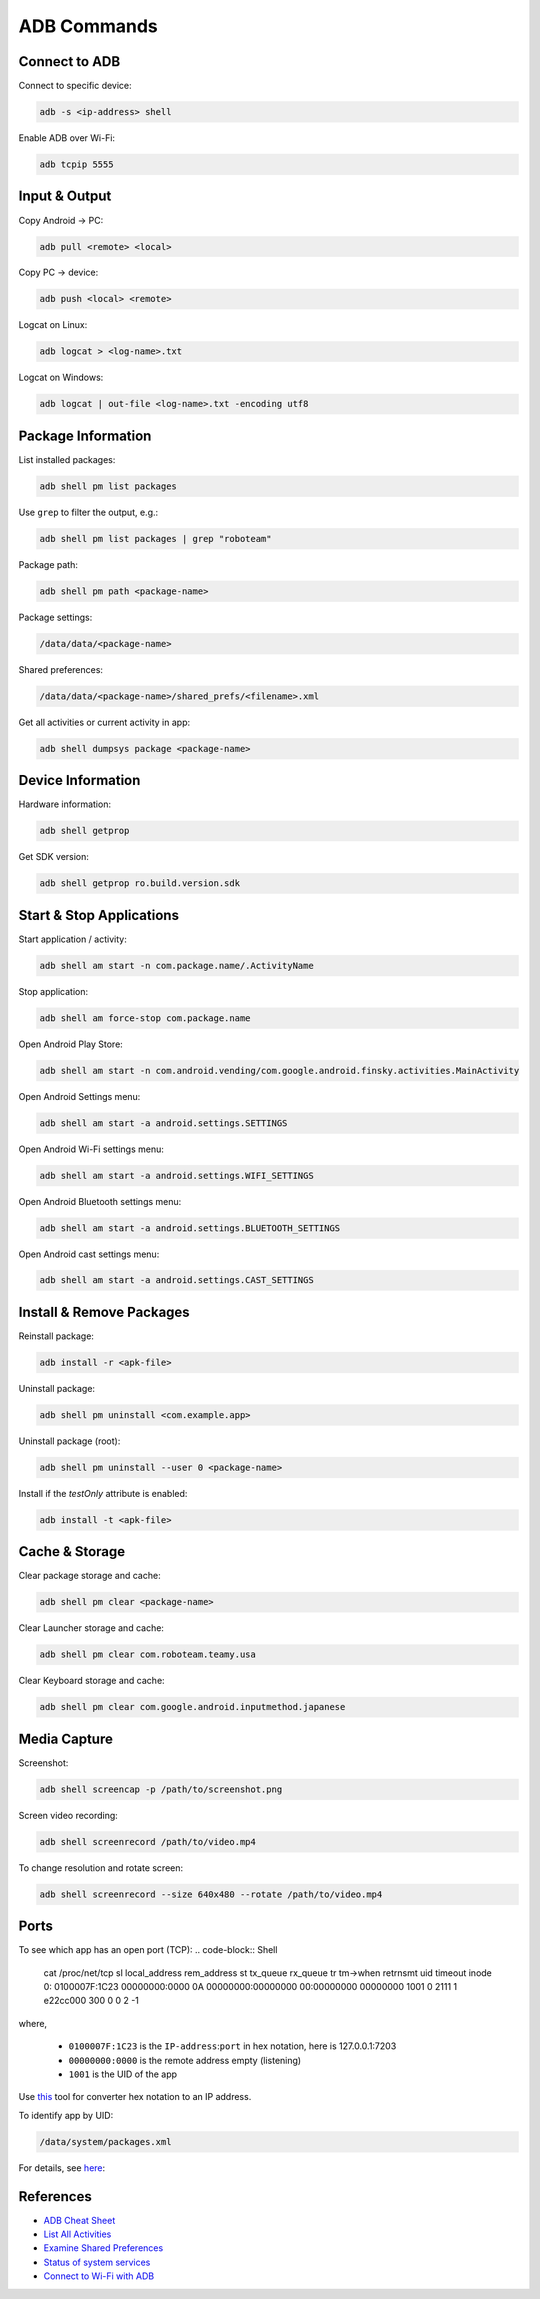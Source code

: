 .. _adb-commands:

************
ADB Commands
************

==============
Connect to ADB
==============
Connect to specific device:

.. code-block:: Shell

  adb -s <ip-address> shell

Enable ADB over Wi-Fi:

.. code-block:: Shell

  adb tcpip 5555


==============
Input & Output
==============
Copy Android → PC:

.. code-block:: Shell
  
  adb pull <remote> <local>


Copy PC → device:

.. code-block:: Shell
  
  adb push <local> <remote>

Logcat on Linux:

.. code-block:: Shell

  adb logcat > <log-name>.txt

Logcat on Windows:

.. code-block:: Shell

  adb logcat | out-file <log-name>.txt -encoding utf8


===================
Package Information
===================
List installed packages:

.. code-block:: Shell

  adb shell pm list packages

Use ``grep`` to filter the output, e.g.:

.. code-block:: Shell

  adb shell pm list packages | grep "roboteam"

Package path:

.. code-block:: Shell

  adb shell pm path <package-name>

Package settings:

.. code-block:: Shell

  /data/data/<package-name>

Shared preferences:

.. code-block:: Shell

  /data/data/<package-name>/shared_prefs/<filename>.xml

Get all activities or current activity in app:

.. code-block:: Shell

  adb shell dumpsys package <package-name>


==================
Device Information
==================
Hardware information:

.. code-block:: Shell

  adb shell getprop

Get SDK version:

.. code-block:: Shell

  adb shell getprop ro.build.version.sdk
  

=========================
Start & Stop Applications
=========================
Start application / activity:

.. code-block:: Shell

  adb shell am start -n com.package.name/.ActivityName

Stop application:

.. code-block:: Shell

  adb shell am force-stop com.package.name


Open Android Play Store:

.. code-block:: Shell
  
  adb shell am start -n com.android.vending/com.google.android.finsky.activities.MainActivity

Open Android Settings menu:

.. code-block:: Shell
  
  adb shell am start -a android.settings.SETTINGS

Open Android Wi-Fi settings menu:

.. code-block:: Shell
  
  adb shell am start -a android.settings.WIFI_SETTINGS

Open Android Bluetooth settings menu:

.. code-block:: Shell
  
  adb shell am start -a android.settings.BLUETOOTH_SETTINGS

Open Android cast settings menu:

.. code-block:: Shell
  
  adb shell am start -a android.settings.CAST_SETTINGS


=========================
Install & Remove Packages
=========================
Reinstall package:

.. code-block:: Shell
  
  adb install -r <apk-file>

Uninstall package:

.. code-block:: Shell

  adb shell pm uninstall <com.example.app>

Uninstall package (root):

.. code-block:: Shell
  
  adb shell pm uninstall --user 0 <package-name>

Install if the `testOnly` attribute is enabled:

.. code-block:: Shell
  
  adb install -t <apk-file>


===============
Cache & Storage
===============
Clear package storage and cache:

.. code-block:: Shell
  
  adb shell pm clear <package-name>

Clear Launcher storage and cache:

.. code-block:: Shell

  adb shell pm clear com.roboteam.teamy.usa

Clear Keyboard storage and cache:

.. code-block:: Shell

  adb shell pm clear com.google.android.inputmethod.japanese


=============
Media Capture
=============
Screenshot:

.. code-block:: Shell

  adb shell screencap -p /path/to/screenshot.png

Screen video recording:

.. code-block:: Shell

  adb shell screenrecord /path/to/video.mp4

To change resolution and rotate screen:

.. code-block:: Shell

  adb shell screenrecord --size 640x480 --rotate /path/to/video.mp4

=====
Ports
=====
To see which app has an open port (TCP):
.. code-block:: Shell

  cat /proc/net/tcp
  sl  local_address rem_address   st tx_queue rx_queue tr tm->when retrnsmt   uid  timeout inode  
  0: 0100007F:1C23 00000000:0000 0A 00000000:00000000 00:00000000 00000000  1001        0 2111 1 e22cc000 300 0 0 2 -1  

where,

  * ``0100007F:1C23`` is the ``IP-address``:``port`` in hex notation, here is 127.0.0.1:7203
  * ``00000000:0000`` is the remote address empty (listening)
  * ``1001`` is the UID of the app

Use `this <https://www.browserling.com/tools/hex-to-ip>`_ tool for converter hex notation to an IP address.

To identify app by UID:

.. code-block:: Shell

  /data/system/packages.xml

For details, see `here <https://android.stackexchange.com/questions/8452/how-can-i-find-app-name-by-uid>`_:


==========
References
==========
* `ADB Cheat Sheet <https://www.automatetheplanet.com/adb-cheat-sheet/>`_
* `List All Activities <https://stackoverflow.com/questions/6547703/list-all-activities-within-an-apk-from-the-shell>`_
* `Examine Shared Preferences <https://stackoverflow.com/questions/1243079/how-to-examine-sharedpreferences-from-adb-shell>`_
* `Status of system services <https://stackoverflow.com/questions/11201659/whats-the-android-adb-shell-dumpsys-tool-and-what-are-its-benefits>`_
* `Connect to Wi-Fi with ADB <https://developer.android.com/things/hardware/wifi-adb>`_
